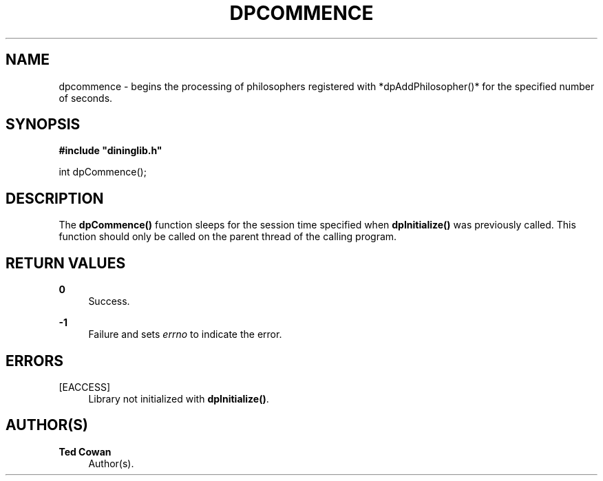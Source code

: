 '\" t
.\"     Title: dpcommence
.\"    Author: Ted Cowan
.\" Generator: Asciidoctor 1.5.5
.\"      Date: 2019-03-08
.\"    Manual: \ \&
.\"    Source: \ \&
.\"  Language: English
.\"
.TH "DPCOMMENCE" "3" "2019-03-08" "\ \&" "\ \&"
.ie \n(.g .ds Aq \(aq
.el       .ds Aq '
.ss \n[.ss] 0
.nh
.ad l
.de URL
\\$2 \(laURL: \\$1 \(ra\\$3
..
.if \n[.g] .mso www.tmac
.LINKSTYLE blue R < >
.SH "NAME"
dpcommence \- begins the processing of philosophers registered with *dpAddPhilosopher()* for the specified number of seconds.
.SH "SYNOPSIS"
.sp
\fB#include "dininglib.h"\fP
.sp
int dpCommence();
.SH "DESCRIPTION"
.sp
The \fBdpCommence()\fP function sleeps for the session time specified when \fBdpInitialize()\fP was previously called.  This function should only be called on the parent thread of the calling program.
.SH "RETURN VALUES"
.sp
\fB0\fP
.RS 4
Success.
.RE
.sp
\fB\-1\fP
.RS 4
Failure and sets \fIerrno\fP to indicate the error.
.RE
.SH "ERRORS"
.sp
[EACCESS]
.RS 4
Library not initialized with \fBdpInitialize()\fP.
.RE
.SH "AUTHOR(S)"
.sp
\fBTed Cowan\fP
.RS 4
Author(s).
.RE